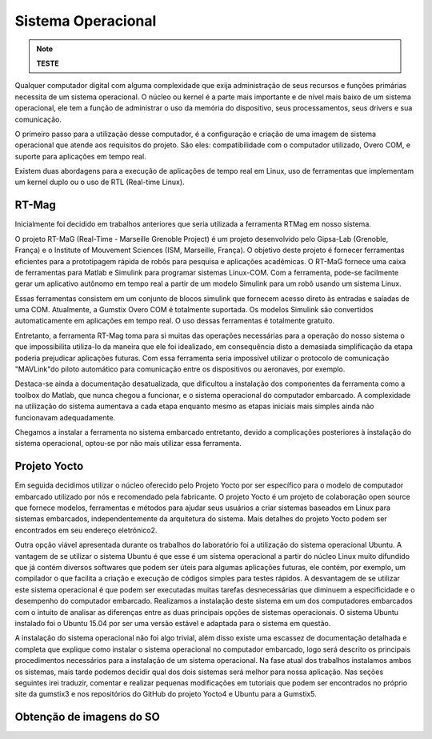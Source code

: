 Sistema Operacional 
====================
.. Note::
   **TESTE**

Qualquer computador digital com alguma complexidade que exija administração de seus recursos e funções primárias necessita de um sistema operacional. O núcleo ou kernel é a parte mais importante e de nível mais baixo de um sistema operacional, ele tem a função de administrar o uso da memória do dispositivo, seus processamentos, seus drivers e sua comunicação.

O primeiro passo para a utilização desse computador, é a configuração e criação de uma imagem de sistema operacional que atende aos requisitos do projeto. São eles: compatibilidade com o computador utilizado, Overo COM, e suporte para aplicações em tempo real.

Existem duas abordagens para a execução de aplicações de tempo real em Linux, uso de ferramentas que implementam um kernel duplo ou o uso de RTL (Real-time Linux). 

RT-Mag
~~~~~~~

Inicialmente foi decidido em trabalhos anteriores que seria utilizada a ferramenta RTMag em nosso sistema. 

O projeto RT-MaG (Real-Time - Marseille Grenoble Project) é um projeto desenvolvido pelo Gipsa-Lab (Grenoble, França) e o Institute of Mouvement Sciences (ISM, Marseille, França). O objetivo deste projeto é fornecer ferramentas eficientes para a prototipagem rápida de robôs para pesquisa e aplicações acadêmicas. O RT-MaG fornece uma caixa de ferramentas para Matlab e Simulink para programar sistemas Linux-COM. Com a ferramenta, pode-se facilmente gerar um aplicativo autônomo em tempo real a partir de um modelo Simulink para um robô usando um sistema Linux.

Essas ferramentas consistem em um conjunto de blocos simulink que fornecem acesso direto às entradas e saíadas de uma COM. Atualmente, a Gumstix Overo COM é totalmente suportada. Os modelos Simulink são convertidos automaticamente em aplicações em tempo real. O uso dessas ferramentas é totalmente gratuito.

Entretanto, a ferramenta RT-Mag toma para si muitas das operações necessárias para a operação do nosso sistema o que impossibilita utiliza-lo da maneira que ele foi idealizado, em consequência disto a demasiada simplificação da etapa poderia prejudicar aplicações futuras. Com essa ferramenta seria impossível utilizar o protocolo de comunicação "MAVLink"do piloto automático para comunicação entre os dispositivos ou aeronaves, por exemplo.

Destaca-se ainda a documentação desatualizada, que dificultou a instalação dos componentes da ferramenta como a toolbox do Matlab, que nunca chegou a funcionar, e o sistema operacional do computador embarcado. A complexidade na utilização do sistema aumentava
a cada etapa enquanto mesmo as etapas iniciais mais simples ainda não funcionavam adequadamente.

Chegamos a instalar a ferramenta no sistema embarcado entretanto, devido a complicações posteriores à instalação do sistema operacional, optou-se por não mais utilizar essa ferramenta.


Projeto Yocto
~~~~~~~~~~~~~~

Em seguida decidimos utilizar o núcleo oferecido pelo Projeto Yocto por ser específico para o modelo de computador embarcado utilizado por nós e recomendado pela fabricante. O projeto Yocto é um projeto de colaboração open source que fornece modelos, ferramentas
e métodos para ajudar seus usuários a criar sistemas baseados em Linux para sistemas embarcados, independentemente da arquitetura do sistema. Mais detalhes do projeto Yocto podem ser encontrados em seu endereço eletrônico2.

Outra opção viável apresentada durante os trabalhos do laboratório foi a utilização do sistema operacional Ubuntu. A vantagem de se utilizar o sistema Ubuntu é que esse é um sistema operacional a partir do núcleo Linux muito difundido que já contém diversos
softwares que podem ser úteis para algumas aplicações futuras, ele contém, por exemplo, um compilador o que facilita a criação e execução de códigos simples para testes rápidos. A desvantagem de se utilizar este sistema operacional é que podem ser executadas muitas
tarefas desnecessárias que diminuem a especificidade e o desempenho do computador embarcado. Realizamos a instalação deste sistema em um dos computadores embarcados com o intuito de analisar as diferenças entre as duas principais opções de sistemas operacionais.
O sistema Ubuntu instalado foi o Ubuntu 15.04 por ser uma versão estável e adaptada para o sistema em questão.

A instalação do sistema operacional não foi algo trivial, além disso existe uma escassez de documentação detalhada e completa que explique como instalar o sistema operacional no computador embarcado, logo será descrito os principais procedimentos necessários para a
instalação de um sistema operacional. Na fase atual dos trabalhos instalamos ambos os sistemas, mais tarde podemos decidir qual dos dois sistemas será melhor para nossa aplicação. Nas seções seguintes irei traduzir, comentar e realizar pequenas modificações em tutoriais que podem ser encontrados no próprio site da gumstix3 e nos repositórios do GitHub do projeto Yocto4 e Ubuntu para a Gumstix5.

Obtenção de imagens do SO
~~~~~~~~~~~~~~~~~~~~~~~~~~~~~


